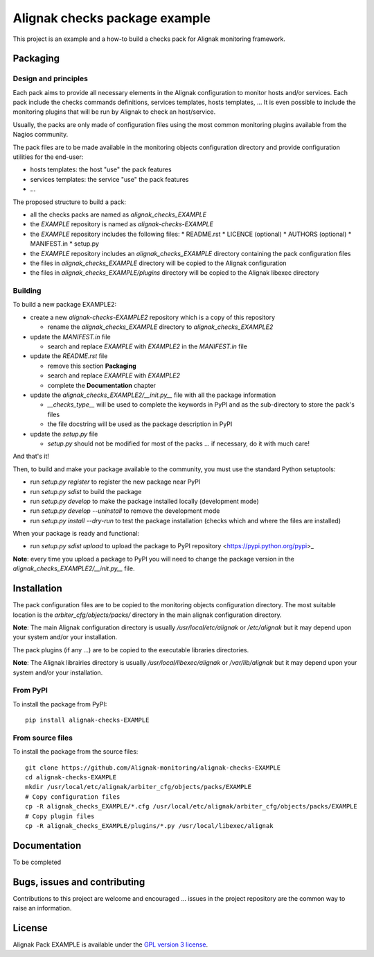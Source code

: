 Alignak checks package example
==================================

This project is an example and a how-to build a checks pack for Alignak monitoring framework.


Packaging
----------------------------------------

Design and principles
~~~~~~~~~~~~~~~~~~~~~~~

Each pack aims to provide all necessary elements in the Alignak configuration to monitor hosts and/or services.
Each pack include the checks commands definitions, services templates, hosts templates, ...
It is even possible to include the monitoring plugins that will be run by Alignak to check an host/service.

Usually, the packs are only made of configuration files using the most common monitoring plugins available from the Nagios community.

The pack files are to be made available in the monitoring objects configuration directory and provide configuration utilities for the end-user:

* hosts templates: the host "use" the pack features
* services templates: the service "use" the pack features
* ...

The proposed structure to build a pack:

* all the checks packs are named as `alignak_checks_EXAMPLE`
* the `EXAMPLE` repository is named as `alignak-checks-EXAMPLE`
* the `EXAMPLE` repository includes the following files:
  * README.rst
  * LICENCE (optional)
  * AUTHORS (optional)
  * MANIFEST.in
  * setup.py

* the `EXAMPLE` repository includes an `alignak_checks_EXAMPLE` directory containing the pack configuration files
* the files in `alignak_checks_EXAMPLE` directory will be copied to the Alignak configuration
* the files in `alignak_checks_EXAMPLE/plugins` directory will be copied to the Alignak libexec directory



Building
~~~~~~~~~~~~~~~~~~~~~~~

To build a new package EXAMPLE2:

* create a new `alignak-checks-EXAMPLE2` repository which is a copy of this repository

  * rename the `alignak_checks_EXAMPLE` directory to `alignak_checks_EXAMPLE2`

* update the `MANIFEST.in` file

  * search and replace `EXAMPLE` with `EXAMPLE2` in the `MANIFEST.in` file

* update the `README.rst` file

  * remove this section **Packaging**
  * search and replace `EXAMPLE` with `EXAMPLE2`
  * complete the **Documentation** chapter

* update the `alignak_checks_EXAMPLE2/__init.py__` file with all the package information

  * `__checks_type__` will be used to complete the keywords in PyPI and as the sub-directory to store the pack's files
  * the file docstring will be used as the package description in PyPI

* update the `setup.py` file

  * `setup.py` should not be modified for most of the packs ... if necessary, do it with much care!

And that's it!

Then, to build and make your package available to the community, you must use the standard Python setuptools:

* run `setup.py register` to register the new package near PyPI
* run `setup.py sdist` to build the package
* run `setup.py develop` to make the package installed locally (development mode)
* run `setup.py develop --uninstall` to remove the development mode
* run `setup.py install --dry-run` to test the package installation (checks which and where the files are installed)

When your package is ready and functional:

* run `setup.py sdist upload` to upload the package to PyPI repository <https://pypi.python.org/pypi>_

**Note**: every time you upload a package to PyPI you will need to change the package version in the `alignak_checks_EXAMPLE2/__init.py__` file.

Installation
----------------------------------------

The pack configuration files are to be copied to the monitoring objects configuration directory. The most suitable location is the *arbiter_cfg/objects/packs/* directory in the main alignak configuration directory.

**Note**: The main Alignak configuration directory is usually */usr/local/etc/alignak* or */etc/alignak* but it may depend upon your system and/or your installation.

The pack plugins (if any ...) are to be copied to the executable libraries directories.

**Note**: The Alignak librairies directory is usually */usr/local/libexec/alignak* or */var/lib/alignak* but it may depend upon your system and/or your installation.

From PyPI
~~~~~~~~~~~~~~~~~~~~~~~
To install the package from PyPI:
::
   pip install alignak-checks-EXAMPLE


From source files
~~~~~~~~~~~~~~~~~~~~~~~
To install the package from the source files:
::
   git clone https://github.com/Alignak-monitoring/alignak-checks-EXAMPLE
   cd alignak-checks-EXAMPLE
   mkdir /usr/local/etc/alignak/arbiter_cfg/objects/packs/EXAMPLE
   # Copy configuration files
   cp -R alignak_checks_EXAMPLE/*.cfg /usr/local/etc/alignak/arbiter_cfg/objects/packs/EXAMPLE
   # Copy plugin files
   cp -R alignak_checks_EXAMPLE/plugins/*.py /usr/local/libexec/alignak


Documentation
----------------------------------------

To be completed


Bugs, issues and contributing
----------------------------------------

Contributions to this project are welcome and encouraged ... issues in the project repository are the common way to raise an information.

License
----------------------------------------

Alignak Pack EXAMPLE is available under the `GPL version 3 license`_.

.. _GPL version 3 license: http://opensource.org/licenses/GPL-3.0